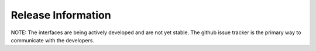 ###################
Release Information
###################

NOTE: The interfaces are being actively developed and are not yet stable. 
The github issue tracker is the primary way to communicate with the developers.

